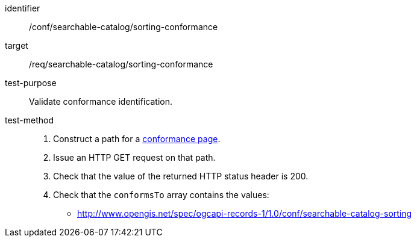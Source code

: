 [[ats_searchable-catalog_sorting-conformance]]

//[width="90%",cols="2,6a"]
//|===
//^|*Abstract Test {counter:ats-id}* |*/conf/searchable-catalog/sorting-conformance*
//^|Test Purpose |Validate conformance identification.
//^|Requirement |<<req_searchable-catalog_sorting-conformance,/req/searchable-catalog/sorting-conformance>>
//^|Test Method |. Construct a path for a https://docs.ogc.org/is/17-069r4/17-069r4.html#_operation_3[conformance page].
//. Issue an HTTP GET request on that path.
//. Check that the value of the returned HTTP status header is +200+.
//. Check that the `conformsTo` array contains the values:
//* http://www.opengis.net/spec/ogcapi-records-1/1.0/conf/searchable-catalog-sorting
//|===


[abstract_test]
====
[%metadata]
identifier:: /conf/searchable-catalog/sorting-conformance
target:: /req/searchable-catalog/sorting-conformance
test-purpose:: Validate conformance identification.
test-method::
+
--
. Construct a path for a https://docs.ogc.org/is/17-069r4/17-069r4.html#_operation_3[conformance page].
. Issue an HTTP GET request on that path.
. Check that the value of the returned HTTP status header is +200+.
. Check that the `conformsTo` array contains the values:
* http://www.opengis.net/spec/ogcapi-records-1/1.0/conf/searchable-catalog-sorting
--
====